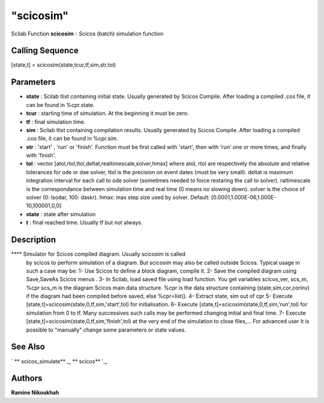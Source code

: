 ====
"scicosim"
====

Scilab Function
**scicosim** - Scicos (batch) simulation function



Calling Sequence
~~~~~~~~~~~~~~~~

[state,t] = scicosim(state,tcur,tf,sim,str,tol)




Parameters
~~~~~~~~~~


+ **state** : Scilab tlist containing initial state. Usually generated
  by Scicos Compile. After loading a compiled .cos file, it can be found
  in %cpr.state.
+ **tcur** : starting time of simulation. At the beginning it must be
  zero.
+ **tf** : final simulation time.
+ **sim** : Scilab tlist containing compilation results. Usually
  generated by Scicos Compile. After loading a compiled .cos file, it
  can be found in %cpr.sim.
+ **str** : 'start' , 'run' or 'finish'. Function must be first called
  with 'start', then with 'run' one or more times, and finally with
  'finish'.
+ **tol** : vector [atol,rtol,ttol,deltat,realtimescale,solver,hmax]
  where atol, rtol are respectively the absolute and relative tolerances
  for ode or dae solver, ttol is the precision on event dates (must be
  very small). deltat is maximum integration interval for each call to
  ode solver (sometimes needed to force restaring the call to solver).
  raltimescale is the correspondance between simulation time and real
  time (0 means no slowing down). solver is the choice of solver (0:
  lsodar, 100: daskr). hmax: max step size used by solver. Default:
  [0.0001,1.000E-06,1.000E-10,100001,0,0]
+ **state** : state after simulation
+ **t** : final reached time. Usually tf but not always.




Description
~~~~~~~~~~~

**** Simulator for Scicos compiled diagram. Usually scicosim is called
  by scicos to perform simulation of a diagram. But scicosim may also be
  called outside Scicos. Typical usage in such a case may be: 1- Use
  Scicos to define a block diagram, compile it. 2- Save the compiled
  diagram using Save,SaveAs Scicos menus . 3- In Scilab, load saved file
  using load function. You get variables scicos_ver, scs_m, %cpr scs_m
  is the diagram Scicos main data structure. %cpr is the data structure
  containing (state,sim,cor,corinv) if the diagram had been compiled
  before saved, else %cpr=list(). 4- Extract state, sim out of cpr 5-
  Execute [state,t]=scicosim(state,0,tf,sim,'start',tol) for
  initialisation. 6- Execute
  [state,t]=scicosim(state,0,tf,sim,'run',tol) for simulation from 0 to
  tf. Many successives such calls may be performed changing initial and
  final time. 7- Execute [state,t]=scicosim(state,0,tf,sim,'finish',tol)
  at the very end of the simulation to close files,... For advanced user
  it is possible to "manually" change some parameters or state values.




See Also
~~~~~~~~

` ** scicos_simulate** `_,` ** scicos** `_,



Authors
~~~~~~~

**Ramine Nikoukhah**


.. _
      : ://./scicos/scicos_simulate.htm
.. _
      : ://./scicos/scicos.htm


